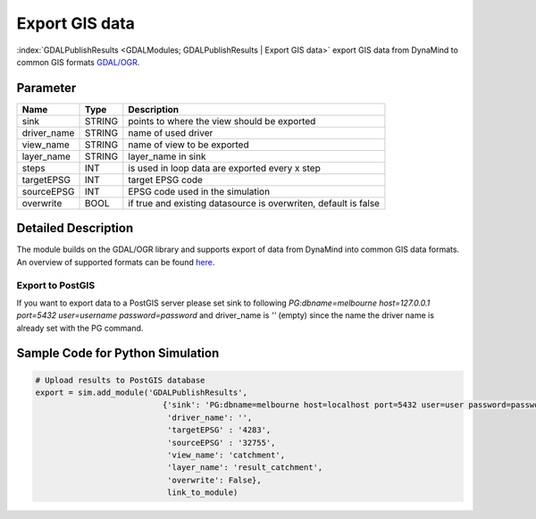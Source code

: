 ===============
Export GIS data
===============

:index:`GDALPublishResults <GDALModules; GDALPublishResults | Export GIS data>` export GIS data from DynaMind to common GIS formats `GDAL/OGR <http://www.gdal.org/ogr_formats.html>`_.

Parameter
---------

+-------------------+------------------------+-----------------------------------------------------------------------+
|        Name       |          Type          |       Description                                                     |
+===================+========================+=======================================================================+
|sink               | STRING                 | points to where the view should be exported                           |
+-------------------+------------------------+-----------------------------------------------------------------------+
|driver_name        | STRING                 | name of used driver                                                   |
+-------------------+------------------------+-----------------------------------------------------------------------+
|view_name          | STRING                 | name of view  to be exported                                          |
+-------------------+------------------------+-----------------------------------------------------------------------+
|layer_name         | STRING                 | layer_name in sink                                                    |
+-------------------+------------------------+-----------------------------------------------------------------------+
|steps              | INT                    | is used in loop data are exported every x step                        |
+-------------------+------------------------+-----------------------------------------------------------------------+
|targetEPSG         | INT                    | target EPSG code                                                      |
+-------------------+------------------------+-----------------------------------------------------------------------+
|sourceEPSG         | INT                    | EPSG code used in the simulation                                      |
+-------------------+------------------------+-----------------------------------------------------------------------+
|overwrite          | BOOL                   | if true and existing datasource is overwriten, default is false       |
+-------------------+------------------------+-----------------------------------------------------------------------+

Detailed Description
--------------------

The module builds on the GDAL/OGR library and supports export of data from DynaMind into
common GIS data formats. An overview of supported formats can be found `here <http://www.gdal.org/ogr_formats.html>`_.



Export to PostGIS
_________________

If you want to export data to a PostGIS server please set sink to following
`PG:dbname=melbourne host=127.0.0.1 port=5432 user=username password=password` and driver_name is `''` (empty) since
the name the driver name is already set with the PG command.


Sample Code for Python Simulation
---------------------------------
.. code-block:: python

    # Upload results to PostGIS database
    export = sim.add_module('GDALPublishResults',
                               {'sink': 'PG:dbname=melbourne host=localhost port=5432 user=user password=password',
                                'driver_name': '',
                                'targetEPSG' : '4283',
                                'sourceEPSG' : '32755',
                                'view_name': 'catchment',
                                'layer_name': 'result_catchment',
                                'overwrite': False},
                                link_to_module)

..
